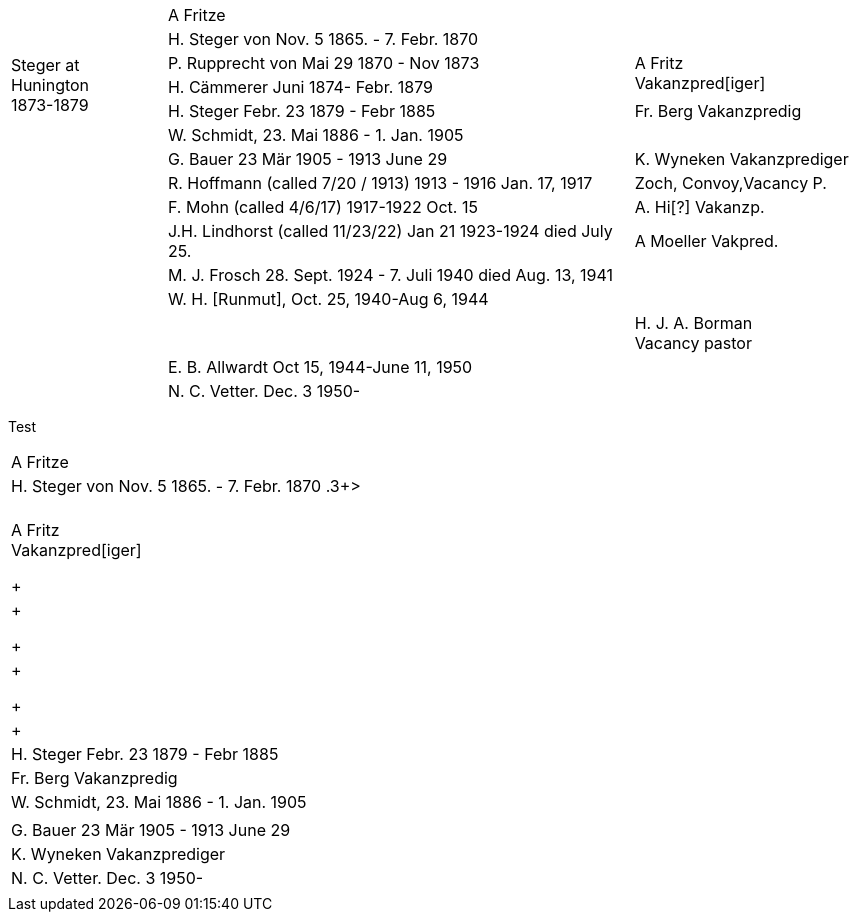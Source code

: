 [%noheader,cols="<2,<6,>3",frame="none"]
|===
||A Fritze|

.4+|+++<br />Steger at<br />Hunington<br />1873-1879+++|H. Steger von  Nov. 5 1865. - 7. Febr. 1870 .3+>|+++<br /> A Fritz<br /> Vakanzpred[iger]+++

|P. Rupprecht von Mai 29 1870 - Nov 1873

|H. Cämmerer Juni 1874- Febr. 1879

|H. Steger Febr. 23 1879 - Febr 1885 >| Fr. Berg Vakanzpredig

||W. Schmidt, 23. Mai 1886 - 1. Jan. 1905|

||G. Bauer 23 Mär 1905 - 1913 June 29 >|K. Wyneken Vakanzprediger

||R. Hoffmann (called 7/20 / 1913) 1913 - 1916 Jan. 17, 1917 >|Zoch, Convoy,Vacancy P.

||F. Mohn (called 4/6/17) 1917-1922 Oct. 15 >|A. Hi[?] Vakanzp.

||J.H. Lindhorst (called 11/23/22) Jan 21 1923-1924  died July 25. >| A Moeller Vakpred.

||M. J. Frosch 28. Sept. 1924 - 7. Juli 1940  died Aug. 13, 1941|

||W. H. [Runmut], Oct. 25, 1940-Aug 6, 1944|

|| >|H. J. A. Borman +
Vacancy pastor

||E. B. Allwardt Oct 15, 1944-June 11, 1950|

||N. C. Vetter. Dec. 3 1950-|
|===

Test

[%noheader,width="80%",cols="5:l,3:r",frame="none"]
|===
|A Fritze

>| H. Steger von Nov. 5 1865. - 7. Febr. 1870 .3+>
>| +++<br /> A Fritz<br /> Vakanzpred[iger]+++

+| +

+| +

+| +

| H. Steger Febr. 23 1879 - Febr 1885 >| Fr. Berg Vakanzpredig

|W. Schmidt, 23. Mai 1886 - 1. Jan. 1905|

|G. Bauer 23 Mär 1905 - 1913 June 29 >|K. Wyneken Vakanzprediger

|N. C. Vetter. Dec. 3 1950-|
|===
